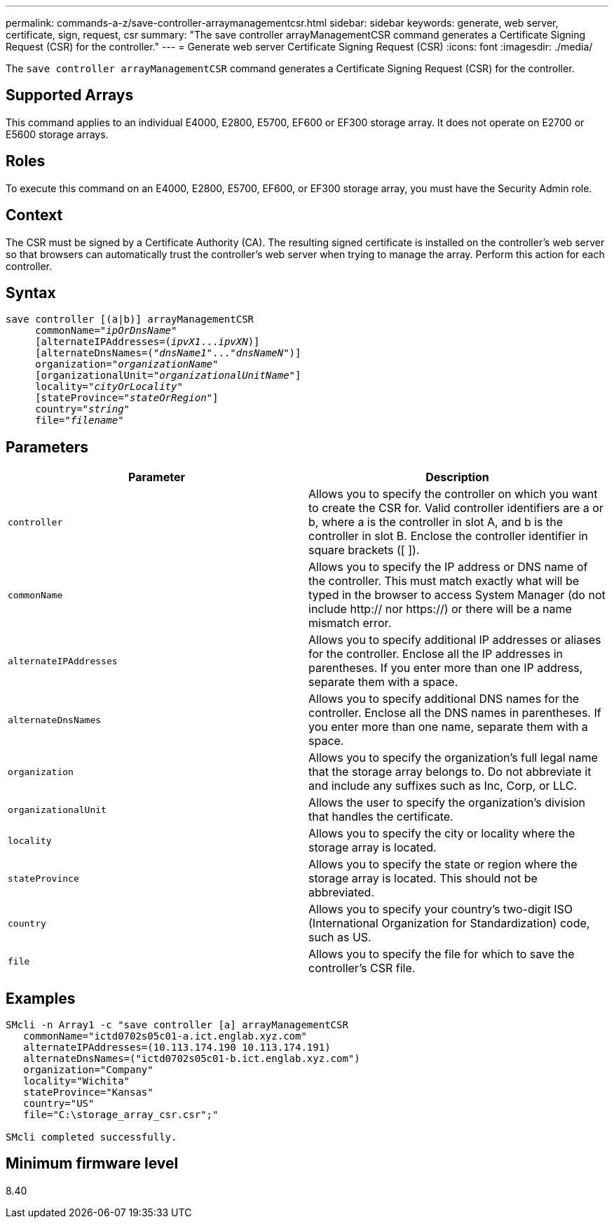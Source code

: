 ---
permalink: commands-a-z/save-controller-arraymanagementcsr.html
sidebar: sidebar
keywords: generate, web server, certificate, sign, request, csr
summary: "The save controller arrayManagementCSR command generates a Certificate Signing Request (CSR) for the controller."
---
= Generate web server Certificate Signing Request (CSR)
:icons: font
:imagesdir: ./media/

[.lead]
The `save controller arrayManagementCSR` command generates a Certificate Signing Request (CSR) for the controller.

== Supported Arrays

This command applies to an individual E4000, E2800, E5700, EF600 or EF300 storage array. It does not operate on E2700 or E5600 storage arrays.

== Roles

To execute this command on an E4000, E2800, E5700, EF600, or EF300 storage array, you must have the Security Admin role.

== Context

The CSR must be signed by a Certificate Authority (CA). The resulting signed certificate is installed on the controller's web server so that browsers can automatically trust the controller's web server when trying to manage the array. Perform this action for each controller.

== Syntax
[subs=+macros]
[source,cli]
----

save controller [(a|b)] arrayManagementCSR
     commonName=pass:quotes["_ipOrDnsName_"]
     [alternateIPAddresses=pass:quotes[(_ipvX1_..._ipvXN_)]]
     [alternateDnsNames=pass:quotes[("_dnsName1_"..."_dnsNameN_")]]
     organization=pass:quotes["_organizationName_"]
     [organizationalUnit=pass:quotes["_organizationalUnitName_"]]
     locality=pass:quotes["_cityOrLocality_"]
     [stateProvince=pass:quotes["_stateOrRegion_"]]
     country=pass:quotes["_string_"]
     file=pass:quotes["_filename_"]
----

== Parameters

[cols="2*",options="header"]
|===
| Parameter| Description
a|
`controller`
a|
Allows you to specify the controller on which you want to create the CSR for. Valid controller identifiers are a or b, where a is the controller in slot A, and b is the controller in slot B. Enclose the controller identifier in square brackets ([ ]).
a|
`commonName`
a|
Allows you to specify the IP address or DNS name of the controller. This must match exactly what will be typed in the browser to access System Manager (do not include http:// nor https://) or there will be a name mismatch error.
a|
`alternateIPAddresses`
a|
Allows you to specify additional IP addresses or aliases for the controller. Enclose all the IP addresses in parentheses. If you enter more than one IP address, separate them with a space.
a|
`alternateDnsNames`
a|
Allows you to specify additional DNS names for the controller. Enclose all the DNS names in parentheses. If you enter more than one name, separate them with a space.
a|
`organization`
a|
Allows you to specify the organization's full legal name that the storage array belongs to. Do not abbreviate it and include any suffixes such as Inc, Corp, or LLC.
a|
`organizationalUnit`
a|
Allows the user to specify the organization's division that handles the certificate.
a|
`locality`
a|
Allows you to specify the city or locality where the storage array is located.
a|
`stateProvince`
a|
Allows you to specify the state or region where the storage array is located. This should not be abbreviated.
a|
`country`
a|
Allows you to specify your country's two-digit ISO (International Organization for Standardization) code, such as US.
a|
`file`
a|
Allows you to specify the file for which to save the controller's CSR file.
|===

== Examples

----

SMcli -n Array1 -c "save controller [a] arrayManagementCSR
   commonName="ictd0702s05c01-a.ict.englab.xyz.com"
   alternateIPAddresses=(10.113.174.190 10.113.174.191)
   alternateDnsNames=("ictd0702s05c01-b.ict.englab.xyz.com")
   organization="Company"
   locality="Wichita"
   stateProvince="Kansas"
   country="US"
   file="C:\storage_array_csr.csr";"

SMcli completed successfully.
----

== Minimum firmware level

8.40
